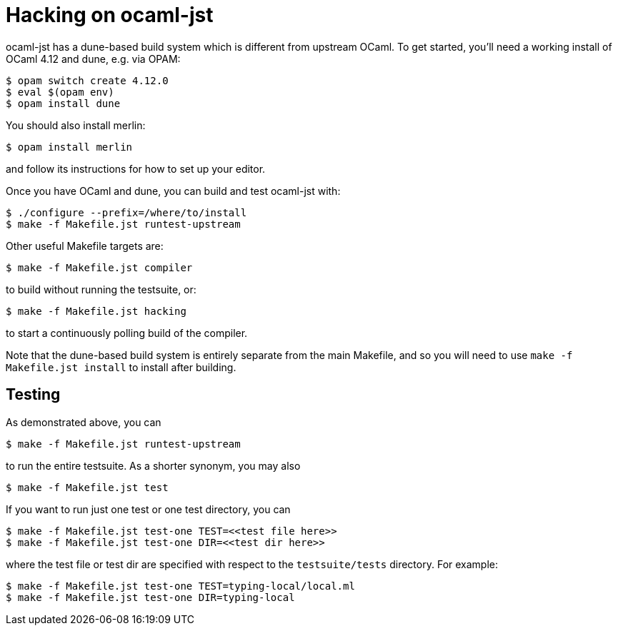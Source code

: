 = Hacking on ocaml-jst

ocaml-jst has a dune-based build system which is different from
upstream OCaml. To get started, you'll need a working install of OCaml
4.12 and dune, e.g. via OPAM:

    $ opam switch create 4.12.0
    $ eval $(opam env)
    $ opam install dune

You should also install merlin:

    $ opam install merlin

and follow its instructions for how to set up your editor.

Once you have OCaml and dune, you can build and test ocaml-jst with:

    $ ./configure --prefix=/where/to/install
    $ make -f Makefile.jst runtest-upstream

Other useful Makefile targets are:

    $ make -f Makefile.jst compiler

to build without running the testsuite, or:

    $ make -f Makefile.jst hacking

to start a continuously polling build of the compiler.

Note that the dune-based build system is entirely separate from the main
Makefile, and so you will need to use `make -f Makefile.jst install` 
to install after building.

## Testing

As demonstrated above, you can

    $ make -f Makefile.jst runtest-upstream

to run the entire testsuite. As a shorter synonym, you may also

    $ make -f Makefile.jst test

If you want to run just one test or one test directory, you can

    $ make -f Makefile.jst test-one TEST=<<test file here>>
    $ make -f Makefile.jst test-one DIR=<<test dir here>>

where the test file or test dir are specified with respect to the
`testsuite/tests` directory. For example:

    $ make -f Makefile.jst test-one TEST=typing-local/local.ml
    $ make -f Makefile.jst test-one DIR=typing-local

